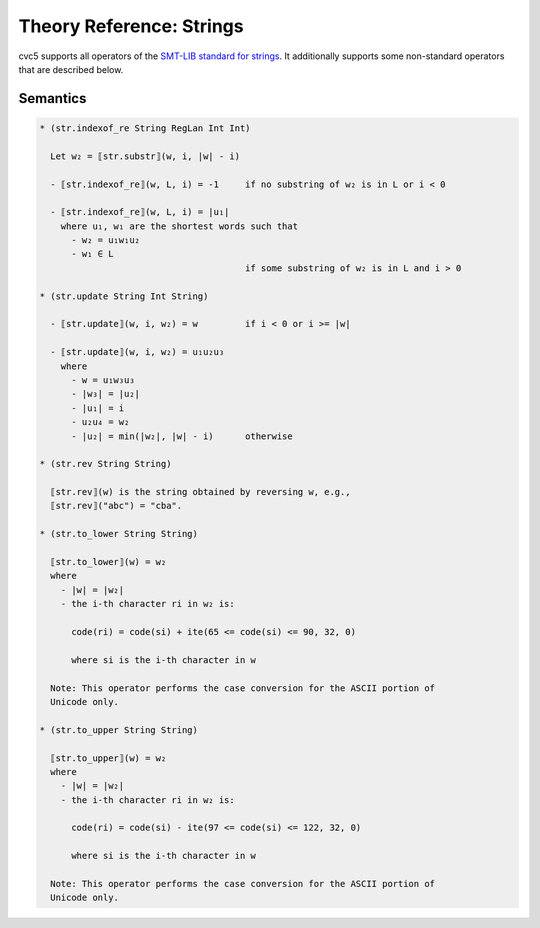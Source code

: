Theory Reference: Strings
=========================

cvc5 supports all operators of the `SMT-LIB standard for strings
<https://smtlib.cs.uiowa.edu/theories-UnicodeStrings.shtml>`_. It additionally
supports some non-standard operators that are described below.

Semantics
^^^^^^^^^

.. code-block::

   * (str.indexof_re String RegLan Int Int)

     Let w₂ = ⟦str.substr⟧(w, i, |w| - i)

     - ⟦str.indexof_re⟧(w, L, i) = -1     if no substring of w₂ is in L or i < 0

     - ⟦str.indexof_re⟧(w, L, i) = |u₁|
       where u₁, w₁ are the shortest words such that 
         - w₂ = u₁w₁u₂
         - w₁ ∈ L
                                          if some substring of w₂ is in L and i > 0

   * (str.update String Int String)

     - ⟦str.update⟧(w, i, w₂) = w         if i < 0 or i >= |w|

     - ⟦str.update⟧(w, i, w₂) = u₁u₂u₃
       where
         - w = u₁w₃u₃
         - |w₃| = |u₂|
         - |u₁| = i
         - u₂u₄ = w₂
         - |u₂| = min(|w₂|, |w| - i)      otherwise

   * (str.rev String String)

     ⟦str.rev⟧(w) is the string obtained by reversing w, e.g.,
     ⟦str.rev⟧("abc") = "cba".

   * (str.to_lower String String)

     ⟦str.to_lower⟧(w) = w₂
     where
       - |w| = |w₂|
       - the i-th character ri in w₂ is:

         code(ri) = code(si) + ite(65 <= code(si) <= 90, 32, 0)

         where si is the i-th character in w

     Note: This operator performs the case conversion for the ASCII portion of
     Unicode only.

   * (str.to_upper String String)

     ⟦str.to_upper⟧(w) = w₂
     where
       - |w| = |w₂|
       - the i-th character ri in w₂ is:

         code(ri) = code(si) - ite(97 <= code(si) <= 122, 32, 0)

         where si is the i-th character in w

     Note: This operator performs the case conversion for the ASCII portion of
     Unicode only.
